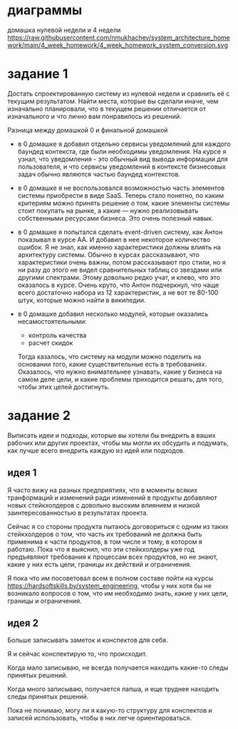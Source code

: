 * диаграммы
домашка нулевой недели и 4 недели
https://raw.githubusercontent.com/nmukhachev/system_architecture_homework/main/4_week_homework/4_week_homework_system_conversion.svg

* задание 1

Достать спроектированную систему из нулевой недели и сравнить её с
текущим результатом. Найти места, которые вы сделали иначе, чем
изначально планировали, что в текущем решении отличается от
изначального и что лично вам понравилось из решений.

Разница между домашкой 0 и финальной домашкой

- в 0 домашке я добавил отдельно сервисы уведомлений для каждого
  баундед контекста, где были необходимы уведомления.
  На курсе я узнал, что уведомления - это обычный вид вывода
  информации для пользователя, и что сервисы уведомлений в контексте
  бизнесовых задач обычно являются частью баундед контекстов.

- в 0 домашке я не воспользовался возможностью часть элементов системы
  приобрести в виде SaaS.
  Теперь стало понятно, по каким критериям можно принять решение о
  том, какие элементы системы стоит покупать на рынке, а какие — нужно
  реализовывать собственными ресурсами бизнеса. Это очень полезный навык.

- в 0 домашке я попытался сделать event-driven систему, как Антон
  показывал в курсе АА. И добавил в нее некоторое количество ошибок.
  Я не знал, как именно характеристики должны влиять на архитектуру
  системы. Обычно в курсах рассказывают, что характеристики очень
  важны, потом рассказывают про стили, но я ни разу до этого не видел
  сравнительных таблиц со звездами или другими спектрами. Этому довольно
  редко учат, и клево, что это оказалось в курсе. Очень круто, что
  Антон подчеркнул, что чаще всего достаточно набора из 12
  характеристик, а не вот те 80-100 штук, которые можно найти в
  википедии.

- в 0 домашке добавил несколько модулей, которые оказались
  несамостоятельными:
  - контроль качества
  - расчет скидок
  Тогда казалось, что систему на модули можно поделить на основании
  того, какие существительные есть в требованиях. Оказалось, что нужно
  внимательнее узнавать, какие у бизнеса на самом деле цели, и какие
  проблемы приходится решать, для того, чтобы этих целей достигнуть.

* задание 2

Выписать идеи и подходы, которые вы хотели бы внедрить в ваших рабочих
или других проектах, чтобы мы могли их обсудить и подумать, как лучше
всего внедрить каждую из идей или подходов.

** идея 1
Я часто вижу на разных предприятиях, что в моменты всяких транформаций и изменений ради изменений в продукты добавляют новых стейкхолдеров с довольно высоким влиянием и низкой заинтересованностью в результатах проекта.

Сейчас я со стороны продукта пытаюсь договориться с одним из таких стейкхолдеров о том, что часть их требований не должна быть применима к части продуктов, в том числе и тому, в котором я работаю. Пока что я выяснил, что эти стейкхолдеры уже год предъявляют требования к процессам всех продуктов, но не знают, какие у них есть цели, границы их действий и ограничения.

Я пока что им посоветовал всем в полном составе пойти на курсы https://hardsoftskills.by/system_engineering, чтобы у них хотя бы не возникало вопросов о том, что им необходимо знать, какие у них цели, границы и ограничения.

** идея 2

Больше записывать заметок и конспектов для себя.

Я и сейчас конспектирую то, что происходит.

Когда мало записываю, не всегда получается находить какие-то следы принятых решений.

Когда много записываю, получается лапша, и еще труднее находить следы принятых решений.

Пока не понимаю, могу ли я какую-то структуру для конспектов и записей использовать, чтобы в них легче ориентироваться.

